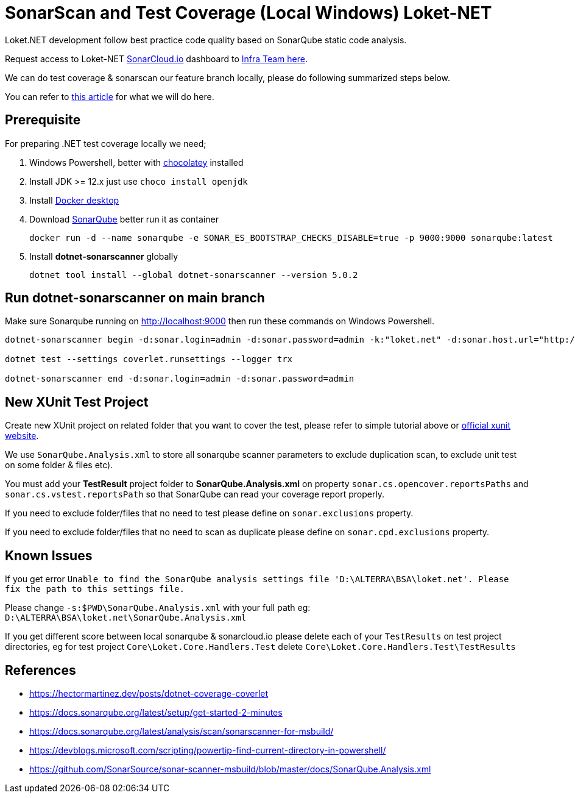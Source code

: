 [[unit-testing--sonarqube-local-windows]]
= SonarScan and Test Coverage (Local Windows) Loket-NET

Loket.NET development follow best practice code quality based on SonarQube static code analysis.

Request access to Loket-NET https://sonarcloud.io/dashboard?id=bimasaktialterra_loket.net[SonarCloud.io] dashboard to https://ata.to/isd[Infra Team here].

We can do test coverage & sonarscan our feature branch locally, please do following summarized steps below.

You can refer to https://hectormartinez.dev/posts/dotnet-coverage-coverlet[this article] for what we will do here.

== Prerequisite

For preparing .NET test coverage locally we need;

[arabic]
. Windows Powershell, better with http://chocolatey.org/[chocolatey]
installed
. Install JDK >= 12.x just use `choco install openjdk`
. Install
https://hub.docker.com/editions/community/docker-ce-desktop-windows/[Docker
desktop]
. Download https://www.sonarqube.org/downloads/[SonarQube] better run it
as container
+
[source,powershell]
----
docker run -d --name sonarqube -e SONAR_ES_BOOTSTRAP_CHECKS_DISABLE=true -p 9000:9000 sonarqube:latest
----
. Install *dotnet-sonarscanner* globally
+
[source,powershell]
----
dotnet tool install --global dotnet-sonarscanner --version 5.0.2
----

== Run dotnet-sonarscanner on main branch

Make sure Sonarqube running on http://localhost:9000 then run these
commands on Windows Powershell.

[source,powershell]
----
dotnet-sonarscanner begin -d:sonar.login=admin -d:sonar.password=admin -k:"loket.net" -d:sonar.host.url="http://localhost:9000" -s:$PWD\SonarQube.Analysis.xml

dotnet test --settings coverlet.runsettings --logger trx

dotnet-sonarscanner end -d:sonar.login=admin -d:sonar.password=admin
----

== New XUnit Test Project

Create new XUnit project on related folder that you want to cover the
test, please refer to simple tutorial above or https://xunit.net/docs/getting-started/netcore/cmdline[official xunit website].

We use `SonarQube.Analysis.xml` to store all sonarqube scanner parameters to
exclude duplication scan, to exclude unit test on some folder & files
etc).

You must add your *TestResult* project folder to
*SonarQube.Analysis.xml* on property `sonar.cs.opencover.reportsPaths` and
`sonar.cs.vstest.reportsPath` so that SonarQube can read your coverage
report properly.

If you need to exclude folder/files that no need to test please define
on `sonar.exclusions` property.

If you need to exclude folder/files that no need to scan as duplicate
please define on `sonar.cpd.exclusions` property.

== Known Issues

If you get error
`Unable to find the SonarQube analysis settings file 'D:\ALTERRA\BSA\loket.net'. Please fix the path to this settings file.`

Please change `-s:$PWD\SonarQube.Analysis.xml` with your full path eg:
`D:\ALTERRA\BSA\loket.net\SonarQube.Analysis.xml`

If you get different score between local sonarqube & sonarcloud.io
please delete each of your `TestResults` on test project directories, eg
for test project `Core\Loket.Core.Handlers.Test` delete
`Core\Loket.Core.Handlers.Test\TestResults`

== References

* https://hectormartinez.dev/posts/dotnet-coverage-coverlet[]
* https://docs.sonarqube.org/latest/setup/get-started-2-minutes[]
* https://docs.sonarqube.org/latest/analysis/scan/sonarscanner-for-msbuild/[]
* https://devblogs.microsoft.com/scripting/powertip-find-current-directory-in-powershell/[]
* https://github.com/SonarSource/sonar-scanner-msbuild/blob/master/docs/SonarQube.Analysis.xml[]
